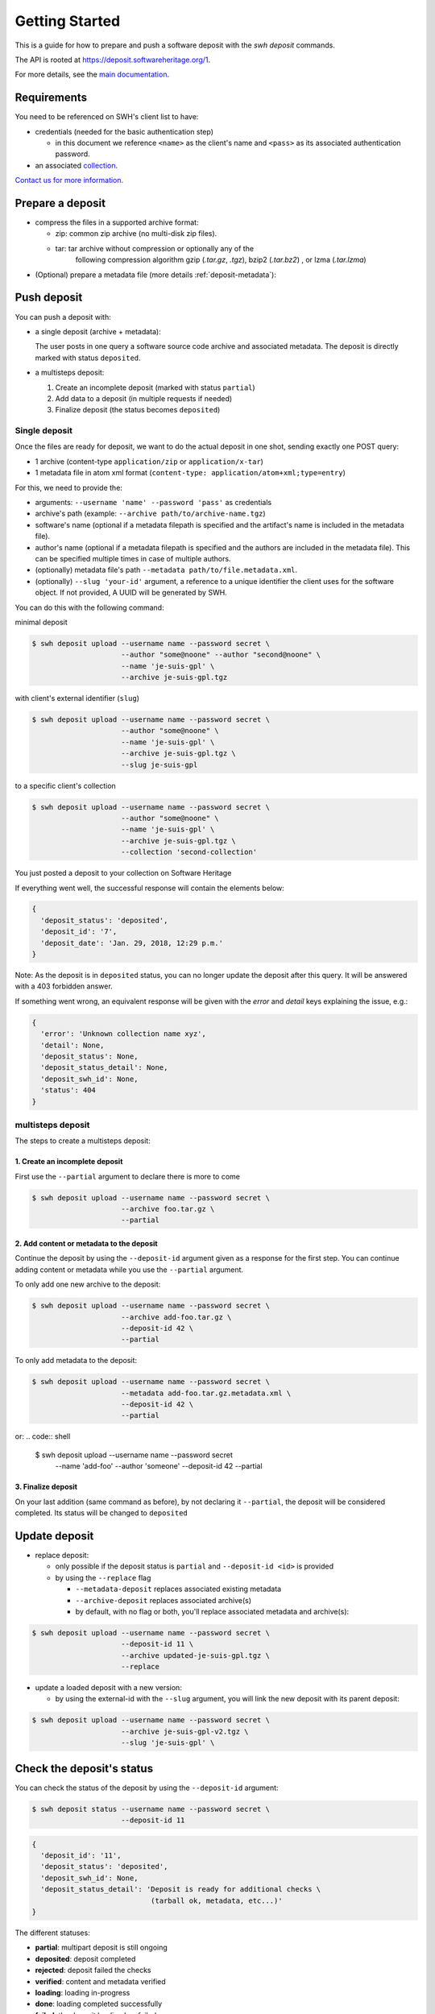 Getting Started
===============

This is a guide for how to prepare and push a software deposit with
the `swh deposit` commands.

The API is rooted at https://deposit.softwareheritage.org/1.

For more details, see the `main documentation <./index.html>`__.

Requirements
------------

You need to be referenced on SWH's client list to have:

* credentials (needed for the basic authentication step)

  - in this document we reference ``<name>`` as the client's name and
    ``<pass>`` as its associated authentication password.

* an associated collection_.


.. _collection: https://bitworking.org/projects/atom/rfc5023#rfc.section.8.3.3


`Contact us for more information.
<https://www.softwareheritage.org/contact/>`__

Prepare a deposit
-----------------
* compress the files in a supported archive format:

  - zip: common zip archive (no multi-disk zip files).
  - tar: tar archive without compression or optionally any of the
         following compression algorithm gzip (`.tar.gz`, `.tgz`), bzip2
         (`.tar.bz2`) , or lzma (`.tar.lzma`)

* (Optional) prepare a metadata file (more details :ref:`deposit-metadata`):


Push deposit
------------
You can push a deposit with:

* a single deposit (archive + metadata):

  The user posts in one query a software
  source code archive and associated metadata.
  The deposit is directly marked with status ``deposited``.

* a multisteps deposit:

  1. Create an incomplete deposit (marked with status ``partial``)
  2. Add data to a deposit (in multiple requests if needed)
  3. Finalize deposit (the status becomes ``deposited``)


Single deposit
^^^^^^^^^^^^^^


Once the files are ready for deposit, we want to do the actual deposit
in one shot, sending exactly one POST query:

* 1 archive (content-type ``application/zip`` or ``application/x-tar``)
* 1 metadata file in atom xml format (``content-type: application/atom+xml;type=entry``)

For this, we need to provide the:

* arguments: ``--username 'name' --password 'pass'`` as credentials
* archive's path (example: ``--archive path/to/archive-name.tgz``)
* software's name (optional if a metadata filepath is specified and the
  artifact's name is included in the metadata file).
* author's name (optional if a metadata filepath is specified and the authors
  are included in the metadata file). This can be specified multiple times in
  case of multiple authors.
* (optionally) metadata file's path ``--metadata
  path/to/file.metadata.xml``.
* (optionally) ``--slug 'your-id'`` argument, a reference to a unique identifier
  the client uses for the software object. If not provided, A UUID will be
  generated by SWH.

You can do this with the following command:

minimal deposit

.. code:: shell

 $ swh deposit upload --username name --password secret \
                      --author "some@noone" --author "second@noone" \
                      --name 'je-suis-gpl' \
                      --archive je-suis-gpl.tgz

with client's external identifier (``slug``)

.. code:: shell

 $ swh deposit upload --username name --password secret \
                      --author "some@noone" \
                      --name 'je-suis-gpl' \
                      --archive je-suis-gpl.tgz \
                      --slug je-suis-gpl

to a specific client's collection

.. code:: shell

 $ swh deposit upload --username name --password secret \
                      --author "some@noone" \
                      --name 'je-suis-gpl' \
                      --archive je-suis-gpl.tgz \
                      --collection 'second-collection'


You just posted a deposit to your collection on Software Heritage


If everything went well, the successful response will contain the
elements below:

.. code:: shell

  {
    'deposit_status': 'deposited',
    'deposit_id': '7',
    'deposit_date': 'Jan. 29, 2018, 12:29 p.m.'
  }

Note: As the deposit is in ``deposited`` status, you can no longer
update the deposit after this query. It will be answered with a 403
forbidden answer.

If something went wrong, an equivalent response will be given with the
`error` and `detail` keys explaining the issue, e.g.:

.. code:: shell

  {
    'error': 'Unknown collection name xyz',
    'detail': None,
    'deposit_status': None,
    'deposit_status_detail': None,
    'deposit_swh_id': None,
    'status': 404
  }



multisteps deposit
^^^^^^^^^^^^^^^^^^^^^^^^^
The steps to create a multisteps deposit:

1. Create an incomplete deposit
~~~~~~~~~~~~~~~~~~~~~~~~~~~~~~~~
First use the ``--partial`` argument to declare there is more to come

.. code:: shell

  $ swh deposit upload --username name --password secret \
                       --archive foo.tar.gz \
                       --partial


2. Add content or metadata to the deposit
~~~~~~~~~~~~~~~~~~~~~~~~~~~~~~~~~~~~~~~~~
Continue the deposit by using the ``--deposit-id`` argument given as a response
for the first step. You can continue adding content or metadata while you use
the ``--partial`` argument.

To only add one new archive to the deposit:

.. code:: shell

  $ swh deposit upload --username name --password secret \
                       --archive add-foo.tar.gz \
                       --deposit-id 42 \
                       --partial

To only add metadata to the deposit:

.. code:: shell

  $ swh deposit upload --username name --password secret \
                       --metadata add-foo.tar.gz.metadata.xml \
                       --deposit-id 42 \
                       --partial

or:
.. code:: shell

  $ swh deposit upload --username name --password secret \
                       --name 'add-foo' --author 'someone' \
                       --deposit-id 42 \
                       --partial


3. Finalize deposit
~~~~~~~~~~~~~~~~~~~

On your last addition (same command as before), by not declaring it
``--partial``, the deposit will be considered completed. Its status will be
changed to ``deposited``


Update deposit
----------------
* replace deposit:

  - only possible if the deposit status is ``partial`` and
    ``--deposit-id <id>`` is provided

  - by using the ``--replace`` flag

    - ``--metadata-deposit`` replaces associated existing metadata
    - ``--archive-deposit`` replaces associated archive(s)
    - by default, with no flag or both, you'll replace associated
      metadata and archive(s):

.. code:: shell

  $ swh deposit upload --username name --password secret \
                       --deposit-id 11 \
                       --archive updated-je-suis-gpl.tgz \
                       --replace

* update a loaded deposit with a new version:

  - by using the external-id with the ``--slug`` argument, you will
    link the new deposit with its parent deposit:

.. code:: shell

  $ swh deposit upload --username name --password secret \
                       --archive je-suis-gpl-v2.tgz \
                       --slug 'je-suis-gpl' \



Check the deposit's status
--------------------------

You can check the status of the deposit by using the ``--deposit-id`` argument:

.. code:: shell

  $ swh deposit status --username name --password secret \
                       --deposit-id 11

.. code:: json

  {
    'deposit_id': '11',
    'deposit_status': 'deposited',
    'deposit_swh_id': None,
    'deposit_status_detail': 'Deposit is ready for additional checks \
                              (tarball ok, metadata, etc...)'
  }

The different statuses:

- **partial**: multipart deposit is still ongoing
- **deposited**: deposit completed
- **rejected**: deposit failed the checks
- **verified**: content and metadata verified
- **loading**: loading in-progress
- **done**: loading completed successfully
- **failed**: the deposit loading has failed

When the deposit has been loaded into the archive, the status will be
marked ``done``. In the response, will also be available the
<deposit_swh_id>, <deposit_swh_id_context>, <deposit_swh_anchor_id>,
<deposit_swh_anchor_id_context>. For example:

.. code:: json

 {
  'deposit_id': '11',
  'deposit_status': 'done',
  'deposit_swh_id': 'swh:1:dir:d83b7dda887dc790f7207608474650d4344b8df9',
  'deposit_swh_id_context': 'swh:1:dir:d83b7dda887dc790f7207608474650d4344b8df9;origin=https://forge.softwareheritage.org/source/jesuisgpl/',
  'deposit_swh_anchor_id': 'swh:1:rev:e76ea49c9ffbb7f73611087ba6e999b19e5d71eb',
  'deposit_swh_anchor_id_context': 'swh:1:rev:e76ea49c9ffbb7f73611087ba6e999b19e5d71eb;origin=https://forge.softwareheritage.org/source/jesuisgpl/',
  'deposit_status_detail': 'The deposit has been successfully \
                            loaded into the Software Heritage archive'
 }
